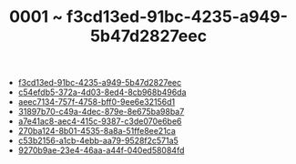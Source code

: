 :PROPERTIES:
:ID:       f3cd13ed-91bc-4235-a949-5b47d2827eec
:END:
#+TITLE: 0001 ~ f3cd13ed-91bc-4235-a949-5b47d2827eec

- [[id:f3cd13ed-91bc-4235-a949-5b47d2827eec][f3cd13ed-91bc-4235-a949-5b47d2827eec]]
- [[id:c54efdb5-372a-4d03-8ed4-8cb968b496da][c54efdb5-372a-4d03-8ed4-8cb968b496da]]
- [[id:aeec7134-757f-4758-bff0-9ee6e32156d1][aeec7134-757f-4758-bff0-9ee6e32156d1]]
- [[id:31897b70-c49a-4dec-879e-8e675ba98ba7][31897b70-c49a-4dec-879e-8e675ba98ba7]]
- [[id:a7e41ac8-aec4-415c-9387-c3de070e6be6][a7e41ac8-aec4-415c-9387-c3de070e6be6]]
- [[id:270ba124-8b01-4535-8a8a-51ffe8ee21ca][270ba124-8b01-4535-8a8a-51ffe8ee21ca]]
- [[id:c53b2156-a1cb-4ebb-aa79-9528f2c571a5][c53b2156-a1cb-4ebb-aa79-9528f2c571a5]]
- [[id:9270b9ae-23e4-46aa-a44f-040ed58084fd][9270b9ae-23e4-46aa-a44f-040ed58084fd]]
